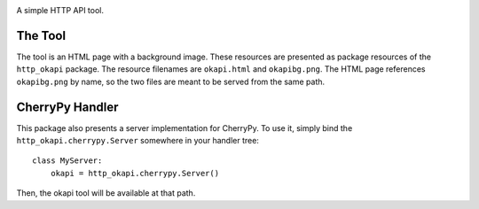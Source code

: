 .. image:: https://img.shields.io/pypi/v/http-okapi.svg
   :target: `PyPI link`_

.. image:: https://img.shields.io/pypi/pyversions/http-okapi.svg
   :target: `PyPI link`_

.. _PyPI link: https://pypi.org/project/http-okapi

.. image:: https://github.com/jaraco/http-okapi/workflows/Automated%20Tests/badge.svg
   :target: https://github.com/jaraco/http-okapi/actions?query=workflow%3A%22Automated+Tests%22
   :alt: Automated Tests

.. image:: https://img.shields.io/badge/code%20style-black-000000.svg
   :target: https://github.com/psf/black
   :alt: Code style: Black

.. .. image:: https://readthedocs.org/projects/skeleton/badge/?version=latest
..    :target: https://skeleton.readthedocs.io/en/latest/?badge=latest

A simple HTTP API tool.

The Tool
========

The tool is an HTML page with a background image. These resources are
presented as package resources of the ``http_okapi`` package. The
resource filenames are ``okapi.html`` and ``okapibg.png``. The HTML
page references ``okapibg.png`` by name, so the two files are meant
to be served from the same path.

CherryPy Handler
================

This package also presents a server implementation for CherryPy. To
use it, simply bind the ``http_okapi.cherrypy.Server`` somewhere in
your handler tree::

    class MyServer:
        okapi = http_okapi.cherrypy.Server()

Then, the okapi tool will be available at that path.
